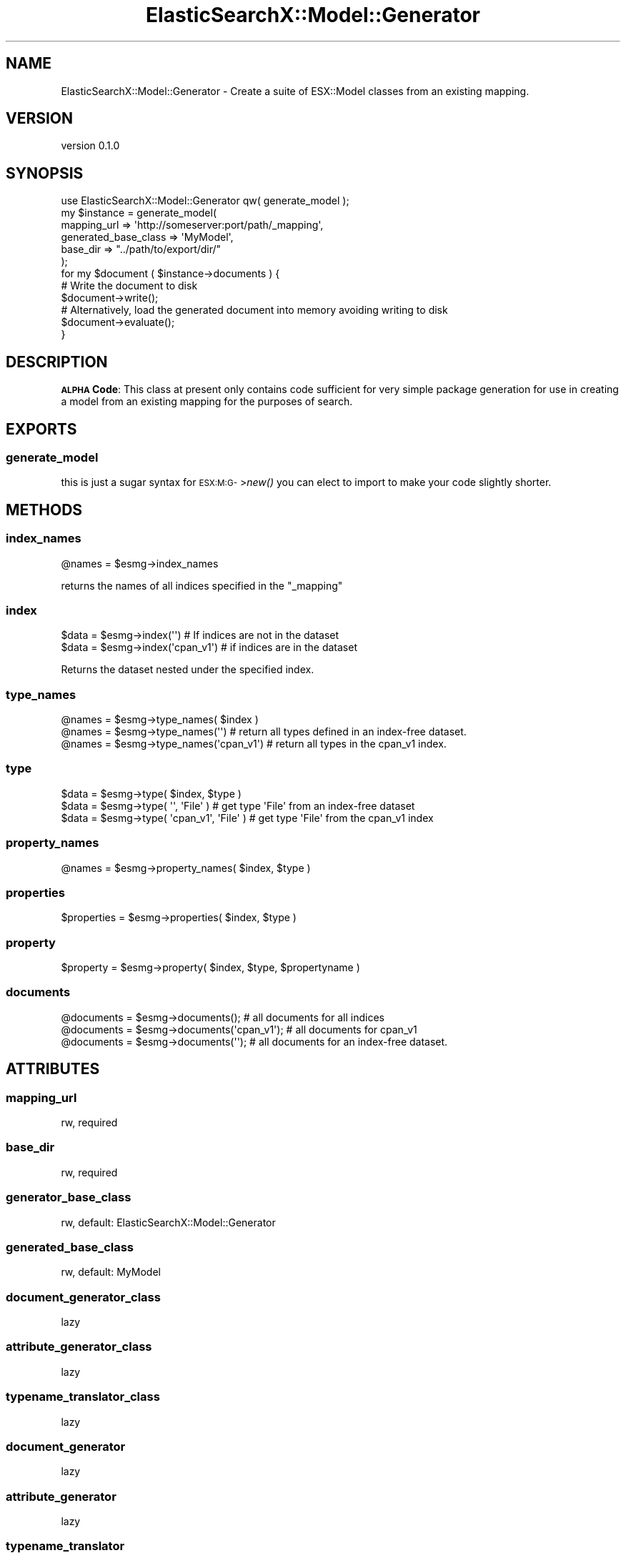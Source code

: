 .\" Automatically generated by Pod::Man 2.26 (Pod::Simple 3.22)
.\"
.\" Standard preamble:
.\" ========================================================================
.de Sp \" Vertical space (when we can't use .PP)
.if t .sp .5v
.if n .sp
..
.de Vb \" Begin verbatim text
.ft CW
.nf
.ne \\$1
..
.de Ve \" End verbatim text
.ft R
.fi
..
.\" Set up some character translations and predefined strings.  \*(-- will
.\" give an unbreakable dash, \*(PI will give pi, \*(L" will give a left
.\" double quote, and \*(R" will give a right double quote.  \*(C+ will
.\" give a nicer C++.  Capital omega is used to do unbreakable dashes and
.\" therefore won't be available.  \*(C` and \*(C' expand to `' in nroff,
.\" nothing in troff, for use with C<>.
.tr \(*W-
.ds C+ C\v'-.1v'\h'-1p'\s-2+\h'-1p'+\s0\v'.1v'\h'-1p'
.ie n \{\
.    ds -- \(*W-
.    ds PI pi
.    if (\n(.H=4u)&(1m=24u) .ds -- \(*W\h'-12u'\(*W\h'-12u'-\" diablo 10 pitch
.    if (\n(.H=4u)&(1m=20u) .ds -- \(*W\h'-12u'\(*W\h'-8u'-\"  diablo 12 pitch
.    ds L" ""
.    ds R" ""
.    ds C` ""
.    ds C' ""
'br\}
.el\{\
.    ds -- \|\(em\|
.    ds PI \(*p
.    ds L" ``
.    ds R" ''
.    ds C`
.    ds C'
'br\}
.\"
.\" Escape single quotes in literal strings from groff's Unicode transform.
.ie \n(.g .ds Aq \(aq
.el       .ds Aq '
.\"
.\" If the F register is turned on, we'll generate index entries on stderr for
.\" titles (.TH), headers (.SH), subsections (.SS), items (.Ip), and index
.\" entries marked with X<> in POD.  Of course, you'll have to process the
.\" output yourself in some meaningful fashion.
.\"
.\" Avoid warning from groff about undefined register 'F'.
.de IX
..
.nr rF 0
.if \n(.g .if rF .nr rF 1
.if (\n(rF:(\n(.g==0)) \{
.    if \nF \{
.        de IX
.        tm Index:\\$1\t\\n%\t"\\$2"
..
.        if !\nF==2 \{
.            nr % 0
.            nr F 2
.        \}
.    \}
.\}
.rr rF
.\"
.\" Accent mark definitions (@(#)ms.acc 1.5 88/02/08 SMI; from UCB 4.2).
.\" Fear.  Run.  Save yourself.  No user-serviceable parts.
.    \" fudge factors for nroff and troff
.if n \{\
.    ds #H 0
.    ds #V .8m
.    ds #F .3m
.    ds #[ \f1
.    ds #] \fP
.\}
.if t \{\
.    ds #H ((1u-(\\\\n(.fu%2u))*.13m)
.    ds #V .6m
.    ds #F 0
.    ds #[ \&
.    ds #] \&
.\}
.    \" simple accents for nroff and troff
.if n \{\
.    ds ' \&
.    ds ` \&
.    ds ^ \&
.    ds , \&
.    ds ~ ~
.    ds /
.\}
.if t \{\
.    ds ' \\k:\h'-(\\n(.wu*8/10-\*(#H)'\'\h"|\\n:u"
.    ds ` \\k:\h'-(\\n(.wu*8/10-\*(#H)'\`\h'|\\n:u'
.    ds ^ \\k:\h'-(\\n(.wu*10/11-\*(#H)'^\h'|\\n:u'
.    ds , \\k:\h'-(\\n(.wu*8/10)',\h'|\\n:u'
.    ds ~ \\k:\h'-(\\n(.wu-\*(#H-.1m)'~\h'|\\n:u'
.    ds / \\k:\h'-(\\n(.wu*8/10-\*(#H)'\z\(sl\h'|\\n:u'
.\}
.    \" troff and (daisy-wheel) nroff accents
.ds : \\k:\h'-(\\n(.wu*8/10-\*(#H+.1m+\*(#F)'\v'-\*(#V'\z.\h'.2m+\*(#F'.\h'|\\n:u'\v'\*(#V'
.ds 8 \h'\*(#H'\(*b\h'-\*(#H'
.ds o \\k:\h'-(\\n(.wu+\w'\(de'u-\*(#H)/2u'\v'-.3n'\*(#[\z\(de\v'.3n'\h'|\\n:u'\*(#]
.ds d- \h'\*(#H'\(pd\h'-\w'~'u'\v'-.25m'\f2\(hy\fP\v'.25m'\h'-\*(#H'
.ds D- D\\k:\h'-\w'D'u'\v'-.11m'\z\(hy\v'.11m'\h'|\\n:u'
.ds th \*(#[\v'.3m'\s+1I\s-1\v'-.3m'\h'-(\w'I'u*2/3)'\s-1o\s+1\*(#]
.ds Th \*(#[\s+2I\s-2\h'-\w'I'u*3/5'\v'-.3m'o\v'.3m'\*(#]
.ds ae a\h'-(\w'a'u*4/10)'e
.ds Ae A\h'-(\w'A'u*4/10)'E
.    \" corrections for vroff
.if v .ds ~ \\k:\h'-(\\n(.wu*9/10-\*(#H)'\s-2\u~\d\s+2\h'|\\n:u'
.if v .ds ^ \\k:\h'-(\\n(.wu*10/11-\*(#H)'\v'-.4m'^\v'.4m'\h'|\\n:u'
.    \" for low resolution devices (crt and lpr)
.if \n(.H>23 .if \n(.V>19 \
\{\
.    ds : e
.    ds 8 ss
.    ds o a
.    ds d- d\h'-1'\(ga
.    ds D- D\h'-1'\(hy
.    ds th \o'bp'
.    ds Th \o'LP'
.    ds ae ae
.    ds Ae AE
.\}
.rm #[ #] #H #V #F C
.\" ========================================================================
.\"
.IX Title "ElasticSearchX::Model::Generator 3"
.TH ElasticSearchX::Model::Generator 3 "2012-08-10" "perl v5.16.0" "User Contributed Perl Documentation"
.\" For nroff, turn off justification.  Always turn off hyphenation; it makes
.\" way too many mistakes in technical documents.
.if n .ad l
.nh
.SH "NAME"
ElasticSearchX::Model::Generator \- Create a suite of ESX::Model classes from an existing mapping.
.SH "VERSION"
.IX Header "VERSION"
version 0.1.0
.SH "SYNOPSIS"
.IX Header "SYNOPSIS"
.Vb 1
\&  use ElasticSearchX::Model::Generator qw( generate_model );
\&
\&  my $instance = generate_model(
\&    mapping_url => \*(Aqhttp://someserver:port/path/_mapping\*(Aq,
\&    generated_base_class => \*(AqMyModel\*(Aq,
\&    base_dir => "../path/to/export/dir/"
\&  );
\&
\&  for my $document ( $instance\->documents ) {
\&    # Write the document to disk
\&    $document\->write();
\&    # Alternatively, load the generated document into memory avoiding writing to disk
\&    $document\->evaluate();
\&  }
.Ve
.SH "DESCRIPTION"
.IX Header "DESCRIPTION"
\&\fB\s-1ALPHA\s0 Code\fR: This class at present only contains code sufficient for very simple package generation for use in creating a model from an existing mapping for the purposes of search.
.SH "EXPORTS"
.IX Header "EXPORTS"
.SS "generate_model"
.IX Subsection "generate_model"
this is just a sugar syntax for \s-1ESX:M:G\-\s0>\fInew()\fR you can elect to import to make your code slightly shorter.
.SH "METHODS"
.IX Header "METHODS"
.SS "index_names"
.IX Subsection "index_names"
.Vb 1
\&  @names = $esmg\->index_names
.Ve
.PP
returns the names of all indices specified in the \f(CW\*(C`_mapping\*(C'\fR
.SS "index"
.IX Subsection "index"
.Vb 2
\&  $data = $esmg\->index(\*(Aq\*(Aq) # If indices are not in the dataset
\&  $data = $esmg\->index(\*(Aqcpan_v1\*(Aq) # if indices are in the dataset
.Ve
.PP
Returns the dataset nested under the specified index.
.SS "type_names"
.IX Subsection "type_names"
.Vb 3
\&  @names = $esmg\->type_names( $index )
\&  @names = $esmg\->type_names(\*(Aq\*(Aq)  # return all types defined in an index\-free dataset.
\&  @names = $esmg\->type_names(\*(Aqcpan_v1\*(Aq) # return all types in the cpan_v1 index.
.Ve
.SS "type"
.IX Subsection "type"
.Vb 3
\&  $data = $esmg\->type( $index, $type )
\&  $data = $esmg\->type( \*(Aq\*(Aq, \*(AqFile\*(Aq )    # get type \*(AqFile\*(Aq from an index\-free dataset
\&  $data = $esmg\->type( \*(Aqcpan_v1\*(Aq, \*(AqFile\*(Aq )    # get type \*(AqFile\*(Aq from the cpan_v1 index
.Ve
.SS "property_names"
.IX Subsection "property_names"
.Vb 1
\&  @names = $esmg\->property_names( $index, $type )
.Ve
.SS "properties"
.IX Subsection "properties"
.Vb 1
\&  $properties = $esmg\->properties( $index, $type )
.Ve
.SS "property"
.IX Subsection "property"
.Vb 1
\&  $property = $esmg\->property( $index, $type, $propertyname )
.Ve
.SS "documents"
.IX Subsection "documents"
.Vb 3
\&  @documents = $esmg\->documents(); # all documents for all indices
\&  @documents = $esmg\->documents(\*(Aqcpan_v1\*(Aq); # all documents for cpan_v1
\&  @documents = $esmg\->documents(\*(Aq\*(Aq); # all documents for an index\-free dataset.
.Ve
.SH "ATTRIBUTES"
.IX Header "ATTRIBUTES"
.SS "mapping_url"
.IX Subsection "mapping_url"
.Vb 1
\&  rw, required
.Ve
.SS "base_dir"
.IX Subsection "base_dir"
.Vb 1
\&  rw, required
.Ve
.SS "generator_base_class"
.IX Subsection "generator_base_class"
.Vb 1
\&  rw, default: ElasticSearchX::Model::Generator
.Ve
.SS "generated_base_class"
.IX Subsection "generated_base_class"
.Vb 1
\&  rw, default: MyModel
.Ve
.SS "document_generator_class"
.IX Subsection "document_generator_class"
.Vb 1
\&  lazy
.Ve
.SS "attribute_generator_class"
.IX Subsection "attribute_generator_class"
.Vb 1
\&  lazy
.Ve
.SS "typename_translator_class"
.IX Subsection "typename_translator_class"
.Vb 1
\&  lazy
.Ve
.SS "document_generator"
.IX Subsection "document_generator"
.Vb 1
\&  lazy
.Ve
.SS "attribute_generator"
.IX Subsection "attribute_generator"
.Vb 1
\&  lazy
.Ve
.SS "typename_translator"
.IX Subsection "typename_translator"
.Vb 1
\&  lazy
.Ve
.SH "PRIVATE ATTRIBUTES"
.IX Header "PRIVATE ATTRIBUTES"
.SS "_mapping_content"
.IX Subsection "_mapping_content"
.Vb 1
\&  lazy
.Ve
.SS "_ua"
.IX Subsection "_ua"
.Vb 1
\&  lazy
.Ve
.SS "_mapping_data"
.IX Subsection "_mapping_data"
.Vb 1
\&  lazy
.Ve
.SH "PRIVATE METHODS"
.IX Header "PRIVATE METHODS"
.SS "_build_\|_ua"
.IX Subsection "_build__ua"
returns an \f(CW\*(C`HTTP::Tiny\*(C'\fR instance.
.SS "_build_document_generator_class"
.IX Subsection "_build_document_generator_class"
.Vb 1
\&  generator_base_class + \*(Aq::DocumentGenerator\*(Aq
.Ve
.SS "_build_document_generator"
.IX Subsection "_build_document_generator"
returns an instance of \f(CW$document_generator_class\fR
.SS "_build_attribute_generator_class"
.IX Subsection "_build_attribute_generator_class"
.Vb 1
\&  generator_base_class + \*(Aq::AttributeGenerator\*(Aq
.Ve
.SS "_build_attribute_generator"
.IX Subsection "_build_attribute_generator"
returns an instance of \f(CW$attribute_generator_class\fR
.SS "_build_typename_translator_class"
.IX Subsection "_build_typename_translator_class"
.Vb 1
\&  generator_base_class + \*(Aq::TypenameTranslator\*(Aq
.Ve
.SS "_build_typename_translator"
.IX Subsection "_build_typename_translator"
returns an instance of \f(CW$typename_translator_class\fR
.SS "_build_\|_mapping_content"
.IX Subsection "_build__mapping_content"
returns the content of the url at \f(CW\*(C`mapping_url\*(C'\fR
.SS "_build_\|_mapping_data"
.IX Subsection "_build__mapping_data"
returns the decoded data from \s-1JSON\s0 stored in \f(CW\*(C`_mapping_content\*(C'\fR
.SH "AUTHOR"
.IX Header "AUTHOR"
Kent Fredric <kentfredric@gmail.com>
.SH "COPYRIGHT AND LICENSE"
.IX Header "COPYRIGHT AND LICENSE"
This software is copyright (c) 2012 by Kent Fredric <kentfredric@gmail.com>.
.PP
This is free software; you can redistribute it and/or modify it under
the same terms as the Perl 5 programming language system itself.

